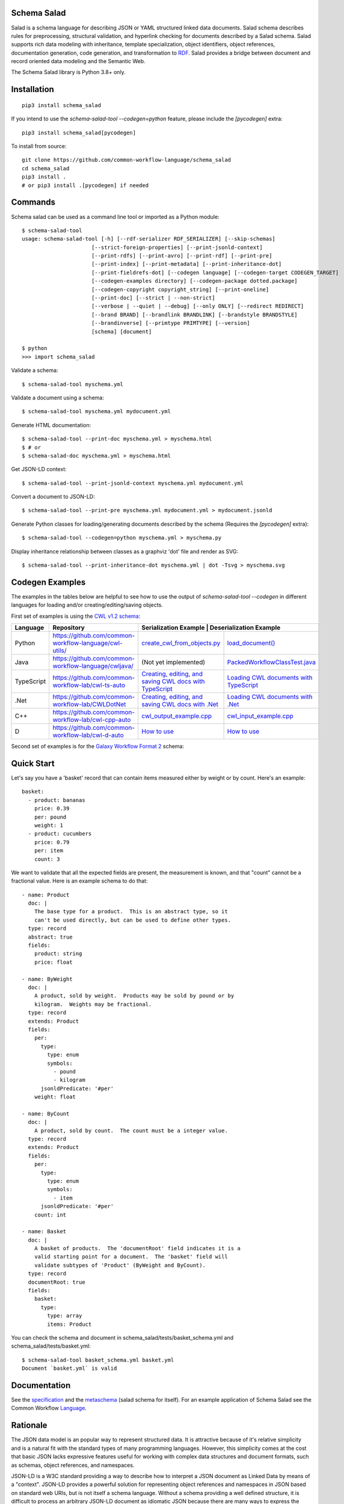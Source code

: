 |Linux Build Status| |Code coverage| |Documentation Status| |CII Best Practices|

.. |Linux Build Status| image:: https://github.com/common-workflow-language/schema_salad/actions/workflows/ci-tests.yml/badge.svg?branch=main
   :target: https://github.com/common-workflow-language/schema_salad/actions/workflows/ci-tests.yml
.. |Code coverage| image:: https://codecov.io/gh/common-workflow-language/schema_salad/branch/main/graph/badge.svg
   :target: https://codecov.io/gh/common-workflow-language/schema_salad
.. |Documentation Status| image:: https://readthedocs.org/projects/schema-salad/badge/?version=latest
   :target: https://schema-salad.readthedocs.io/en/latest/?badge=latest
   :alt: Documentation Status
.. |CII Best Practices| image:: https://bestpractices.coreinfrastructure.org/projects/1867/badge
   :target: https://bestpractices.coreinfrastructure.org/projects/1867

Schema Salad
------------

Salad is a schema language for describing JSON or YAML structured
linked data documents.  Salad schema describes rules for
preprocessing, structural validation, and hyperlink checking for
documents described by a Salad schema. Salad supports rich data
modeling with inheritance, template specialization, object
identifiers, object references, documentation generation, code
generation, and transformation to RDF_. Salad provides a bridge
between document and record oriented data modeling and the Semantic
Web.

The Schema Salad library is Python 3.8+ only.

Installation
------------

::

   pip3 install schema_salad

If you intend to use the `schema-salad-tool --codegen=python` feature, please
include the `[pycodegen]` extra::

   pip3 install schema_salad[pycodegen]

To install from source::

   git clone https://github.com/common-workflow-language/schema_salad
   cd schema_salad
   pip3 install .
   # or pip3 install .[pycodegen] if needed

Commands
--------

Schema salad can be used as a command line tool or imported as a Python module::

   $ schema-salad-tool
   usage: schema-salad-tool [-h] [--rdf-serializer RDF_SERIALIZER] [--skip-schemas]
                         [--strict-foreign-properties] [--print-jsonld-context]
                         [--print-rdfs] [--print-avro] [--print-rdf] [--print-pre]
                         [--print-index] [--print-metadata] [--print-inheritance-dot]
                         [--print-fieldrefs-dot] [--codegen language] [--codegen-target CODEGEN_TARGET]
                         [--codegen-examples directory] [--codegen-package dotted.package]
                         [--codegen-copyright copyright_string] [--print-oneline]
                         [--print-doc] [--strict | --non-strict]
                         [--verbose | --quiet | --debug] [--only ONLY] [--redirect REDIRECT]
                         [--brand BRAND] [--brandlink BRANDLINK] [--brandstyle BRANDSTYLE]
                         [--brandinverse] [--primtype PRIMTYPE] [--version]
                         [schema] [document]

   $ python
   >>> import schema_salad

Validate a schema::

   $ schema-salad-tool myschema.yml

Validate a document using a schema::

   $ schema-salad-tool myschema.yml mydocument.yml

Generate HTML documentation::

   $ schema-salad-tool --print-doc myschema.yml > myschema.html
   $ # or
   $ schema-salad-doc myschema.yml > myschema.html

Get JSON-LD context::

   $ schema-salad-tool --print-jsonld-context myschema.yml mydocument.yml

Convert a document to JSON-LD::

   $ schema-salad-tool --print-pre myschema.yml mydocument.yml > mydocument.jsonld

Generate Python classes for loading/generating documents described by the schema
(Requires the `[pycodegen]` extra)::

   $ schema-salad-tool --codegen=python myschema.yml > myschema.py

Display inheritance relationship between classes as a graphviz 'dot' file and
render as SVG::

   $ schema-salad-tool --print-inheritance-dot myschema.yml | dot -Tsvg > myschema.svg

Codegen Examples
----------------

The examples in the tables below are helpful to see how to use the output of `schema-salad-tool --codegen`
in different languages for loading and/or creating/editing/saving objects.

First set of examples is using the `CWL v1.2 schema <https://github.com/common-workflow-language/cwl-v1.2/blob/1.2.1_proposed/CommonWorkflowLanguage.yml>`_:

+-------------+---------------------------------------------------------+------------------------------------------------------------------------------------------------------------------------------------------------------+----------------------------------------------------------------------------------------------------------------------------------------------------------------------------+
| Language    | Repository                                              | Serialization Example                                                                                                                                 | Deserialization Example                                                                                                                                                   |
+=============+=========================================================+======================================================================================================================================================+============================================================================================================================================================================+
| Python      | https://github.com/common-workflow-language/cwl-utils/  | `create_cwl_from_objects.py <https://github.com/common-workflow-language/cwl-utils/blob/main/create_cwl_from_objects.py>`_                           | `load_document() <https://github.com/common-workflow-language/cwl-utils/blob/main/cwl_utils/parser/__init__.py#L93>`_                                                      |
+-------------+---------------------------------------------------------+------------------------------------------------------------------------------------------------------------------------------------------------------+----------------------------------------------------------------------------------------------------------------------------------------------------------------------------+
| Java        | https://github.com/common-workflow-language/cwljava/    | (Not yet implemented)                                                                                                                                | `PackedWorkflowClassTest.java <https://github.com/common-workflow-language/cwljava/blob/cwl-1.2.0/src/test/java/org/w3id/cwl/cwl1_2/utils/PackedWorkflowClassTest.java>`_  |
+-------------+---------------------------------------------------------+------------------------------------------------------------------------------------------------------------------------------------------------------+----------------------------------------------------------------------------------------------------------------------------------------------------------------------------+
| TypeScript  | https://github.com/common-workflow-lab/cwl-ts-auto      | `Creating, editing, and saving CWL docs with TypeScript <https://github.com/common-workflow-lab/cwl-ts-auto#creating-editing-and-saving-documents>`_ | `Loading CWL documents with TypeScript <https://github.com/common-workflow-lab/cwl-ts-auto#loading-documents>`_                                                            |
+-------------+---------------------------------------------------------+------------------------------------------------------------------------------------------------------------------------------------------------------+----------------------------------------------------------------------------------------------------------------------------------------------------------------------------+
| .Net        | https://github.com/common-workflow-lab/CWLDotNet        | `Creating, editing, and saving CWL docs with .Net <https://github.com/common-workflow-lab/CWLDotNet#creating-editing-and-serializing-documents>`_    | `Loading CWL documents with .Net <https://github.com/common-workflow-lab/CWLDotNet#loading-documents>`_                                                                    |
+-------------+---------------------------------------------------------+------------------------------------------------------------------------------------------------------------------------------------------------------+----------------------------------------------------------------------------------------------------------------------------------------------------------------------------+
| C++         | https://github.com/common-workflow-lab/cwl-cpp-auto     | `cwl_output_example.cpp <https://github.com/common-workflow-lab/cwl-cpp-auto/blob/main/cwl_output_example.cpp>`_                                     | `cwl_input_example.cpp <https://github.com/common-workflow-lab/cwl-cpp-auto/blob/main/cwl_input_example.cpp>`_                                                             |
+-------------+---------------------------------------------------------+------------------------------------------------------------------------------------------------------------------------------------------------------+----------------------------------------------------------------------------------------------------------------------------------------------------------------------------+
| D           | https://github.com/common-workflow-lab/cwl-d-auto       | `How to use <https://github.com/common-workflow-lab/cwl-d-auto#how-to-use>`_                                                                         | `How to use <https://github.com/common-workflow-lab/cwl-d-auto#how-to-use>`_                                                                                               |
+-------------+---------------------------------------------------------+------------------------------------------------------------------------------------------------------------------------------------------------------+----------------------------------------------------------------------------------------------------------------------------------------------------------------------------+

Second set of examples is for the `Galaxy Workflow Format 2 <https://github.com/galaxyproject/gxformat2/>`_ schema:

+-------------+------------------------------------------------------------------------------------+
| Language    | Path                                                                               |
+=============+====================================================================================+
| Python      | https://github.com/galaxyproject/gxformat2/blob/master/gxformat2/schema/v19_09.py  |
+-------------+------------------------------------------------------------------------------------+
| Java        | https://github.com/galaxyproject/gxformat2/tree/master/java                        |                  +-------------+------------------------------------------------------------------------------------+
| TypeScript  | https://github.com/galaxyproject/gxformat2/tree/master/typescript                  |
+-------------+------------------------------------------------------------------------------------+

Quick Start
-----------

Let's say you have a 'basket' record that can contain items measured either by
weight or by count.  Here's an example::

   basket:
     - product: bananas
       price: 0.39
       per: pound
       weight: 1
     - product: cucumbers
       price: 0.79
       per: item
       count: 3

We want to validate that all the expected fields are present, the
measurement is known, and that "count" cannot be a fractional value.
Here is an example schema to do that::

   - name: Product
     doc: |
       The base type for a product.  This is an abstract type, so it
       can't be used directly, but can be used to define other types.
     type: record
     abstract: true
     fields:
       product: string
       price: float

   - name: ByWeight
     doc: |
       A product, sold by weight.  Products may be sold by pound or by
       kilogram.  Weights may be fractional.
     type: record
     extends: Product
     fields:
       per:
         type:
           type: enum
           symbols:
             - pound
             - kilogram
         jsonldPredicate: '#per'
       weight: float

   - name: ByCount
     doc: |
       A product, sold by count.  The count must be a integer value.
     type: record
     extends: Product
     fields:
       per:
         type:
           type: enum
           symbols:
             - item
         jsonldPredicate: '#per'
       count: int

   - name: Basket
     doc: |
       A basket of products.  The 'documentRoot' field indicates it is a
       valid starting point for a document.  The 'basket' field will
       validate subtypes of 'Product' (ByWeight and ByCount).
     type: record
     documentRoot: true
     fields:
       basket:
         type:
           type: array
           items: Product

You can check the schema and document in schema_salad/tests/basket_schema.yml
and schema_salad/tests/basket.yml::

   $ schema-salad-tool basket_schema.yml basket.yml
   Document `basket.yml` is valid


Documentation
-------------

See the specification_ and the metaschema_ (salad schema for itself).  For an
example application of Schema Salad see the Common Workflow Language_.


Rationale
---------

The JSON data model is an popular way to represent structured data.  It is
attractive because of it's relative simplicity and is a natural fit with the
standard types of many programming languages.  However, this simplicity comes
at the cost that basic JSON lacks expressive features useful for working with
complex data structures and document formats, such as schemas, object
references, and namespaces.

JSON-LD is a W3C standard providing a way to describe how to interpret a JSON
document as Linked Data by means of a "context".  JSON-LD provides a powerful
solution for representing object references and namespaces in JSON based on
standard web URIs, but is not itself a schema language.  Without a schema
providing a well defined structure, it is difficult to process an arbitrary
JSON-LD document as idiomatic JSON because there are many ways to express the
same data that are logically equivalent but structurally distinct.

Several schema languages exist for describing and validating JSON data, such as
JSON Schema and Apache Avro data serialization system, however none
understand linked data.  As a result, to fully take advantage of JSON-LD to
build the next generation of linked data applications, one must maintain
separate JSON schema, JSON-LD context, RDF schema, and human documentation,
despite significant overlap of content and obvious need for these documents to
stay synchronized.

Schema Salad is designed to address this gap.  It provides a schema language
and processing rules for describing structured JSON content permitting URI
resolution and strict document validation.  The schema language supports linked
data through annotations that describe the linked data interpretation of the
content, enables generation of JSON-LD context and RDF schema, and production
of RDF triples by applying the JSON-LD context.  The schema language also
provides for robust support of inline documentation.

.. _JSON-LD: http://json-ld.org
.. _Avro: http://avro.apache.org
.. _metaschema: https://github.com/common-workflow-language/schema_salad/blob/main/schema_salad/metaschema/metaschema.yml
.. _specification: http://www.commonwl.org/v1.2/SchemaSalad.html
.. _Language: https://github.com/common-workflow-language/cwl-v1.2/blob/v1.2.0/CommandLineTool.yml
.. _RDF: https://www.w3.org/RDF/
